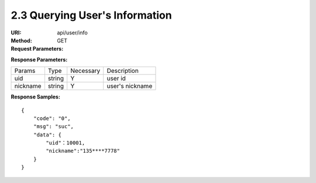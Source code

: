 
2.3 Querying User's Information
~~~~~~~~~~~~~~~~~~~~~~~~~~~~~~~~~~~~~~~~~~~~~~~~

:URI: api/user/info
:Method:  GET
:Request Parameters:

=========== =========== =========== ============================================================
Params	    Type	      Necessary	  Description
country	    string	    N	          country code, For example, the Chinese country code uses 86
mobile      string      N           phone number
email       string      N           email
app_id	    string	    Y	          app id
time	      long	      Y	          timestamp
sign	      string	    Y	          sign value
=========== =========== =========== ============================================================

:Response Parameters:

================ =========== =========== =======================================
Params	         Type	       Necessary	 Description
uid              string      Y           user id
nickname         string      Y           user's nickname
================ =========== =========== =======================================


:Response Samples:

::

	{
	    "code": "0",
	    "msg": "suc",
	    "data": {
	        "uid"：10001,
	        "nickname":"135****7778"
	    }
	}
